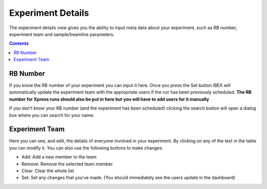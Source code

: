 Experiment Details
##################

The experiment details view gives you the ability to input meta data about your experiment, such as RB number, experiment team and sample/beamline parameters.

.. contents:: **Contents**

RB Number
---------
.. image:: ExperimentDetails/RBNumber.PNG

If you know the RB number of your experiment you can input it here. Once you press the Set button IBEX will automatically update the experiment team with the appropriate users if the run has been previously scheduled. **The RB number for Xpress runs should also be put in here but you will have to add users for it manually** 

If you don't know your RB number (and the experiment has been scheduled) clicking the search button will open a dialog box where you can search for your name:

.. image:: ExperimentDetails/RBNameSearch.PNG

Experiment Team
---------------
.. image:: ExperimentDetails/ExperimentTeams.PNG

Here you can see, and edit, the details of everyone involved in your experiment. By clicking on any of the text in the table you can modify it. You can also use the following buttons to make changes:

- Add: Add a new member to the team
- Remove:  Remove the selected team member
- Clear: Clear the whole list
- Set: Set any changes that you've made. (You should immediately see the users update in the dashboard)
 
